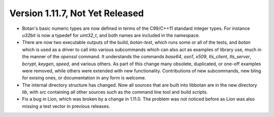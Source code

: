 Version 1.11.7, Not Yet Released
^^^^^^^^^^^^^^^^^^^^^^^^^^^^^^^^^^^^^^^^

* Botan's basic numeric types are now defined in terms of the
  C99/C++11 standard integer types. For instance `u32bit` is now a
  typedef for `uint32_t`, and both names are included in the
  namespace.

* There are now two executable outputs of the build, `botan-test`,
  which runs some or all of the tests, and `botan` which is used as a
  driver to call into various subcommands which can also act as
  examples of library use, much in the manner of the `openssl`
  command. It understands the commands `base64`, `asn1`, `x509`,
  `tls_client`, `tls_server`, `bcrypt`, `keygen`, `speed`, and various
  others. As part of this change many obsolete, duplicated, or one-off
  examples were removed, while others were extended with new
  functionality. Contributions of new subcommands, new bling for
  exising ones, or documentation in any form is welcome.

* The internal directory structure has changed. Now all sources that
  are built into libbotan are in the new directory `lib`, with `src`
  containing all other sources such as the command line tool and build
  scripts.

* Fix a bug in Lion, which was broken by a change in 1.11.0. The
  problem was not noticed before as Lion was also missing a test vector
  in previous releases.
